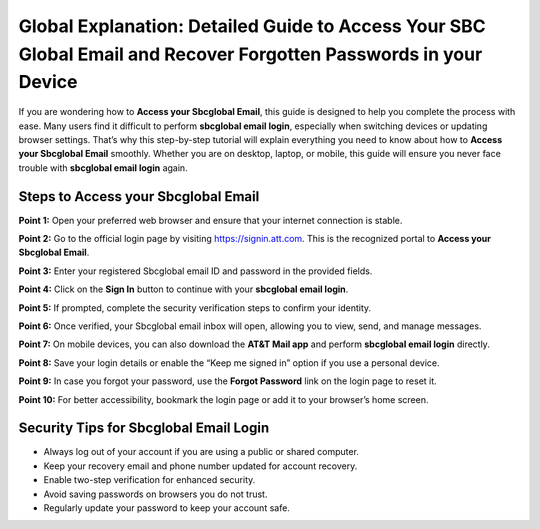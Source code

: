 Global Explanation: Detailed Guide to Access Your SBC Global Email and Recover Forgotten Passwords in your Device
=======================================================

If you are wondering how to **Access your Sbcglobal Email**, this guide is designed to help you complete the process with ease. Many users find it difficult to perform **sbcglobal email login**, especially when switching devices or updating browser settings. That’s why this step-by-step tutorial will explain everything you need to know about how to **Access your Sbcglobal Email** smoothly. Whether you are on desktop, laptop, or mobile, this guide will ensure you never face trouble with **sbcglobal email login** again.  

Steps to Access your Sbcglobal Email
-------------------------------------

**Point 1:** Open your preferred web browser and ensure that your internet connection is stable.  

**Point 2:** Go to the official login page by visiting `https://signin.att.com <https://signin.att.com>`_. This is the recognized portal to **Access your Sbcglobal Email**.  

**Point 3:** Enter your registered Sbcglobal email ID and password in the provided fields.  

**Point 4:** Click on the **Sign In** button to continue with your **sbcglobal email login**.  

**Point 5:** If prompted, complete the security verification steps to confirm your identity.  

**Point 6:** Once verified, your Sbcglobal email inbox will open, allowing you to view, send, and manage messages.  

**Point 7:** On mobile devices, you can also download the **AT&T Mail app** and perform **sbcglobal email login** directly.  

**Point 8:** Save your login details or enable the “Keep me signed in” option if you use a personal device.  

**Point 9:** In case you forgot your password, use the **Forgot Password** link on the login page to reset it.  

**Point 10:** For better accessibility, bookmark the login page or add it to your browser’s home screen.  

Security Tips for Sbcglobal Email Login
----------------------------------------

- Always log out of your account if you are using a public or shared computer.  
- Keep your recovery email and phone number updated for account recovery.  
- Enable two-step verification for enhanced security.  
- Avoid saving passwords on browsers you do not trust.  

- Regularly update your password to keep your account safe.  

